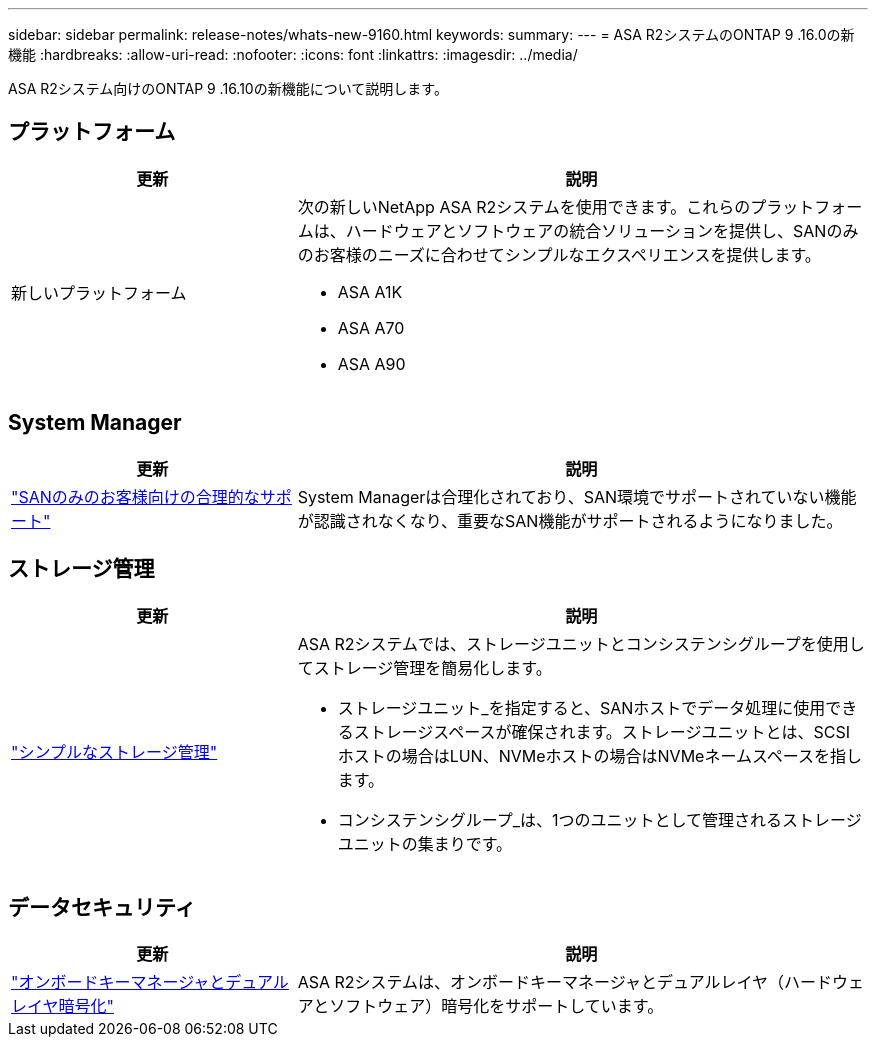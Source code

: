 ---
sidebar: sidebar 
permalink: release-notes/whats-new-9160.html 
keywords:  
summary:  
---
= ASA R2システムのONTAP 9 .16.0の新機能
:hardbreaks:
:allow-uri-read: 
:nofooter: 
:icons: font
:linkattrs: 
:imagesdir: ../media/


[role="lead"]
ASA R2システム向けのONTAP 9 .16.10の新機能について説明します。



== プラットフォーム

[cols="2,4"]
|===
| 更新 | 説明 


| 新しいプラットフォーム  a| 
次の新しいNetApp ASA R2システムを使用できます。これらのプラットフォームは、ハードウェアとソフトウェアの統合ソリューションを提供し、SANのみのお客様のニーズに合わせてシンプルなエクスペリエンスを提供します。

* ASA A1K
* ASA A70
* ASA A90


|===


== System Manager

[cols="2,4"]
|===
| 更新 | 説明 


| link:../get-started/learn-about.html["SANのみのお客様向けの合理的なサポート"] | System Managerは合理化されており、SAN環境でサポートされていない機能が認識されなくなり、重要なSAN機能がサポートされるようになりました。 
|===


== ストレージ管理

[cols="2,4"]
|===
| 更新 | 説明 


| link:../manage-data/provision-san-storage.html["シンプルなストレージ管理"]  a| 
ASA R2システムでは、ストレージユニットとコンシステンシグループを使用してストレージ管理を簡易化します。

* ストレージユニット_を指定すると、SANホストでデータ処理に使用できるストレージスペースが確保されます。ストレージユニットとは、SCSIホストの場合はLUN、NVMeホストの場合はNVMeネームスペースを指します。
* コンシステンシグループ_は、1つのユニットとして管理されるストレージユニットの集まりです。


|===


== データセキュリティ

[cols="2,4"]
|===
| 更新 | 説明 


| link:../secure-data/encrypt-data-at-rest.html["オンボードキーマネージャとデュアルレイヤ暗号化"]  a| 
ASA R2システムは、オンボードキーマネージャとデュアルレイヤ（ハードウェアとソフトウェア）暗号化をサポートしています。

|===